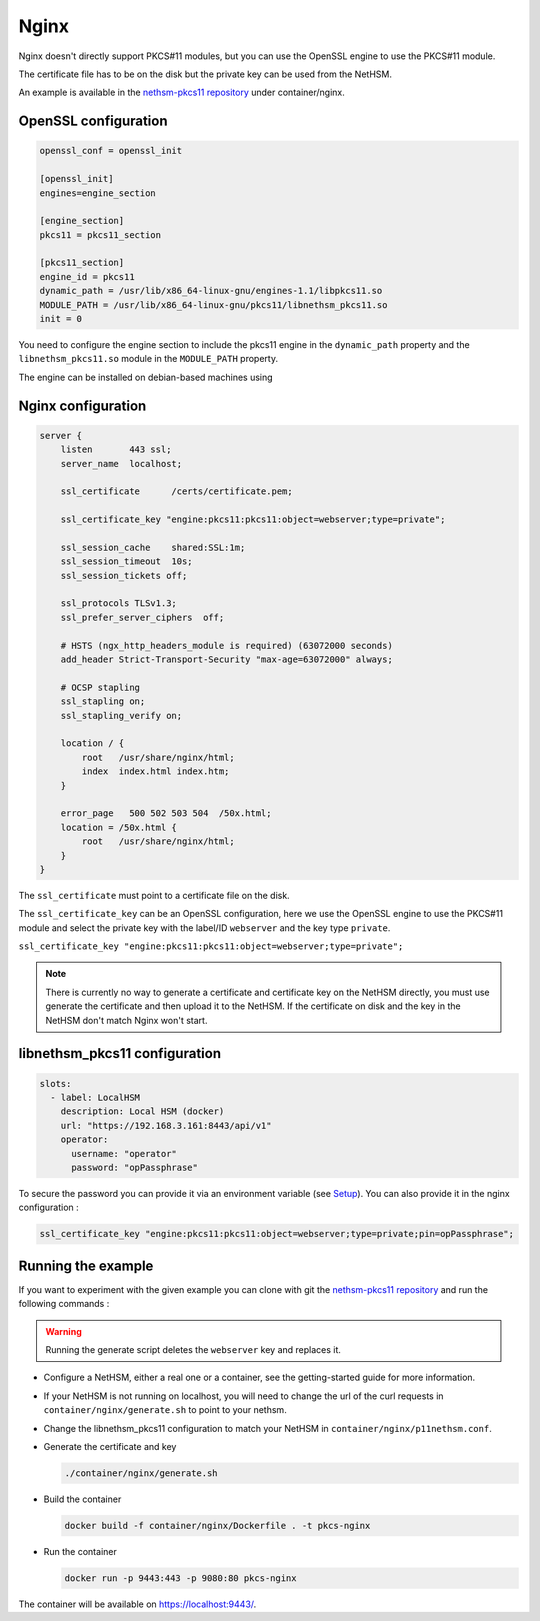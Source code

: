 Nginx
=====

Nginx doesn't directly support PKCS#11 modules, but you can use the OpenSSL engine to use the PKCS#11 module.

The certificate file has to be on the disk but the private key can be used from the NetHSM.

An example is available in the `nethsm-pkcs11 repository <https://github.com/Nitrokey/nethsm-pkcs11/tree/main/container/nginx>`__ under container/nginx.

OpenSSL configuration
---------------------

.. code-block:: ini

  openssl_conf = openssl_init

  [openssl_init]
  engines=engine_section

  [engine_section]
  pkcs11 = pkcs11_section

  [pkcs11_section]
  engine_id = pkcs11
  dynamic_path = /usr/lib/x86_64-linux-gnu/engines-1.1/libpkcs11.so
  MODULE_PATH = /usr/lib/x86_64-linux-gnu/pkcs11/libnethsm_pkcs11.so
  init = 0


You need to configure the engine section to include the pkcs11 engine in the ``dynamic_path`` property and the ``libnethsm_pkcs11.so`` module in the ``MODULE_PATH`` property.

The engine can be installed on debian-based machines using

.. tabs::
  .. tab:: Debian/Ubuntu
      .. code-block:: bash
  
        apt install libengine-pkcs11-openssl

Nginx configuration
-------------------

.. code-block:: 

  server {
      listen       443 ssl;
      server_name  localhost;

      ssl_certificate      /certs/certificate.pem;

      ssl_certificate_key "engine:pkcs11:pkcs11:object=webserver;type=private";

      ssl_session_cache    shared:SSL:1m;
      ssl_session_timeout  10s;
      ssl_session_tickets off;

      ssl_protocols TLSv1.3;
      ssl_prefer_server_ciphers  off;

      # HSTS (ngx_http_headers_module is required) (63072000 seconds)
      add_header Strict-Transport-Security "max-age=63072000" always;

      # OCSP stapling
      ssl_stapling on;
      ssl_stapling_verify on;

      location / {
          root   /usr/share/nginx/html;
          index  index.html index.htm;
      }
     
      error_page   500 502 503 504  /50x.html;
      location = /50x.html {
          root   /usr/share/nginx/html;
      }
  }

The ``ssl_certificate`` must point to a certificate file on the disk.

The ``ssl_certificate_key`` can be an OpenSSL configuration, here we use the OpenSSL engine to use the PKCS#11 module and select the private key with the label/ID ``webserver`` and the key type ``private``.

``ssl_certificate_key "engine:pkcs11:pkcs11:object=webserver;type=private";``

.. note:: 
  There is currently no way to generate a certificate and certificate key on the NetHSM directly, you must use generate the certificate and then upload it to the NetHSM.
  If the certificate on disk and the key in the NetHSM don't match Nginx won't start.

libnethsm_pkcs11 configuration
------------------------------

.. code-block:: yaml

  slots:
    - label: LocalHSM
      description: Local HSM (docker)
      url: "https://192.168.3.161:8443/api/v1"
      operator:
        username: "operator"
        password: "opPassphrase"

To secure the password you can provide it via an environment variable (see `Setup <setup.html>`__). You can also provide it in the nginx configuration :

.. code-block::

    ssl_certificate_key "engine:pkcs11:pkcs11:object=webserver;type=private;pin=opPassphrase";


Running the example
-------------------

If you want to experiment with the given example you can clone with git the `nethsm-pkcs11 repository <https://github.com/Nitrokey/nethsm-pkcs11>`__ and run the following commands :

.. warning:: 

  Running the generate script deletes the ``webserver`` key and replaces it.

- Configure a NetHSM, either a real one or a container, see the getting-started guide for more information.
- If your NetHSM is not running on localhost, you will need to change the url of the curl requests in ``container/nginx/generate.sh`` to point to your nethsm.
- Change the libnethsm_pkcs11 configuration to match your NetHSM in ``container/nginx/p11nethsm.conf``.
- Generate the certificate and key
  
  .. code-block:: bash
   
    ./container/nginx/generate.sh

- Build the container
  
  .. code-block:: bash
    
    docker build -f container/nginx/Dockerfile . -t pkcs-nginx 

- Run the container
  
  .. code-block:: bash
    
    docker run -p 9443:443 -p 9080:80 pkcs-nginx
  
The container will be available on `https://localhost:9443/ <https://localhost:9443/>`__.

    